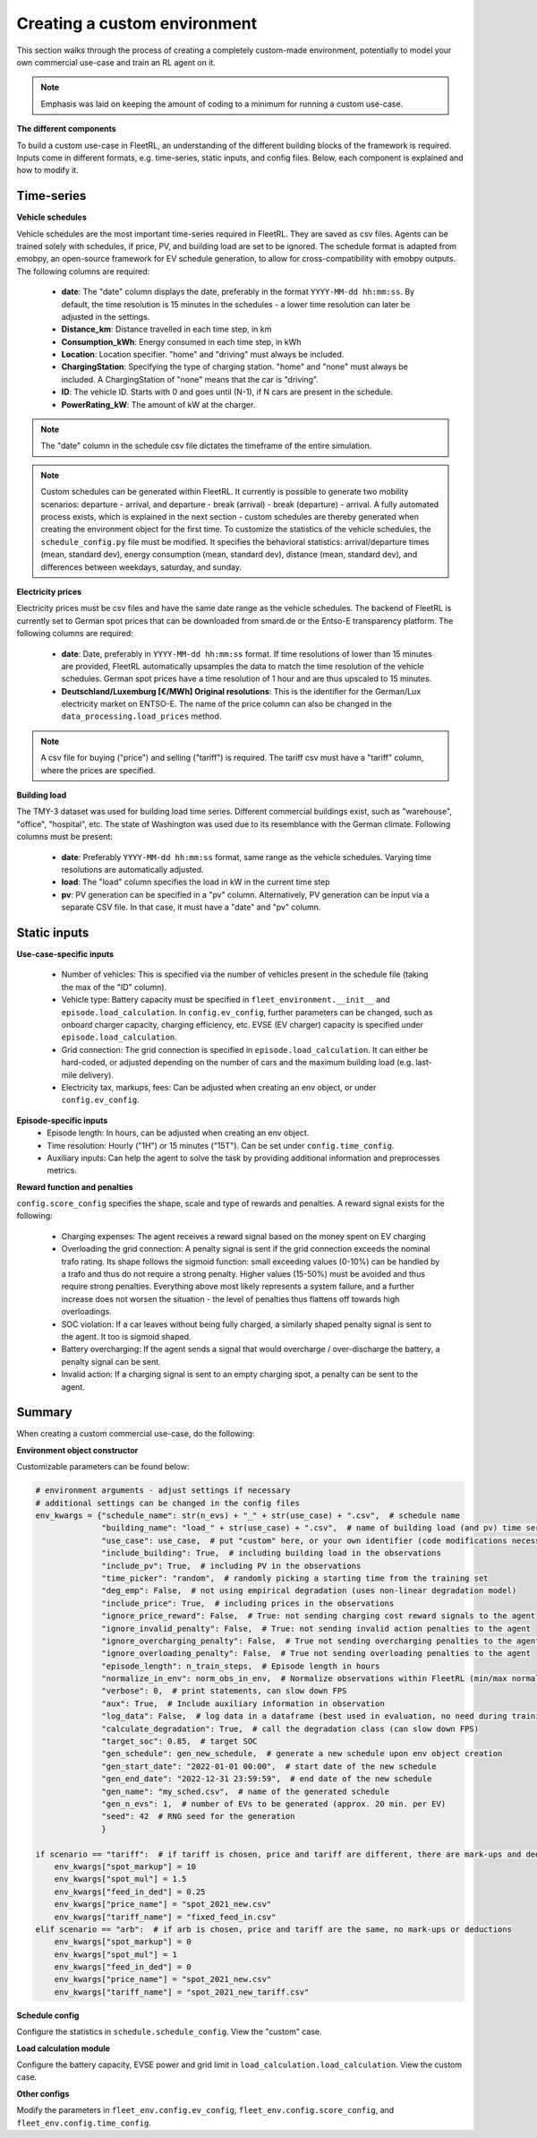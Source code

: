 .. _custom_env:

Creating a custom environment
=============================

This section walks through the process of creating a completely custom-made environment, potentially to model your
own commercial use-case and train an RL agent on it.

.. note::

    Emphasis was laid on keeping the amount of coding to a minimum for running a custom use-case.

**The different components**

To build a custom use-case in FleetRL, an understanding of the different building blocks of the framework is required.
Inputs come in different formats, e.g. time-series, static inputs, and config files. Below, each component is explained
and how to modify it.

Time-series
-----------

**Vehicle schedules**

Vehicle schedules are the most important time-series required in FleetRL. They are saved as csv files. Agents can be trained solely with schedules,
if price, PV, and building load are set to be ignored. The schedule format is adapted from emobpy, an open-source
framework for EV schedule generation, to allow for cross-compatibility with emobpy outputs. The following columns are
required:

 * **date**: The "date" column displays the date, preferably in the format ``YYYY-MM-dd hh:mm:ss``. By default, the time
   resolution is 15 minutes in the schedules - a lower time resolution can later be adjusted in the settings.
 * **Distance_km**: Distance travelled in each time step, in km
 * **Consumption_kWh**: Energy consumed in each time step, in kWh
 * **Location**: Location specifier. "home" and "driving" must always be included.
 * **ChargingStation**: Specifying the type of charging station. "home" and "none" must always be included. A
   ChargingStation of "none" means that the car is "driving".
 * **ID**: The vehicle ID. Starts with 0 and goes until (N-1), if N cars are present in the schedule.
 * **PowerRating_kW**: The amount of kW at the charger.

.. note::
    The "date" column in the schedule csv file dictates the timeframe of the entire simulation.

.. note::
    Custom schedules can be generated within FleetRL. It currently is possible to generate two mobility scenarios:
    departure - arrival, and departure - break (arrival) - break (departure) - arrival. A fully automated process exists,
    which is explained in the next section - custom schedules are thereby generated when creating the environment
    object for the first time. To customize the statistics of the vehicle schedules, the ``schedule_config.py`` file
    must be modified. It specifies the behavioral statistics: arrival/departure times (mean, standard dev), energy
    consumption (mean, standard dev), distance (mean, standard dev), and differences between weekdays, saturday, and
    sunday.

**Electricity prices**

Electricity prices must be csv files and have the same date range as the vehicle schedules. The backend of FleetRL is
currently set to German spot prices that can be downloaded from smard.de or the Entso-E transparency platform. The
following columns are required:

 * **date**: Date, preferably in ``YYYY-MM-dd hh:mm:ss`` format. If time resolutions of lower than 15 minutes are provided,
   FleetRL automatically upsamples the data to match the time resolution of the vehicle schedules. German spot prices
   have a time resolution of 1 hour and are thus upscaled to 15 minutes.
 * **Deutschland/Luxemburg [€/MWh] Original resolutions**: This is the identifier for the German/Lux electricity market
   on ENTSO-E. The name of the price column can also be changed in the ``data_processing.load_prices`` method.

.. note::
    A csv file for buying ("price") and selling ("tariff") is required. The tariff csv must have a "tariff" column,
    where the prices are specified.

**Building load**

The TMY-3 dataset was used for building load time series. Different commercial buildings exist,
such as "warehouse", "office", "hospital", etc. The state of Washington was used due to its resemblance with the
German climate. Following columns must be present:

 * **date**: Preferably ``YYYY-MM-dd hh:mm:ss`` format, same range as the vehicle schedules. Varying time resolutions are
   automatically adjusted.
 * **load**: The "load" column specifies the load in kW in the current time step
 * **pv**: PV generation can be specified in a "pv" column. Alternatively, PV generation can be input via a separate CSV
   file. In that case, it must have a "date" and "pv" column.

Static inputs
-------------

**Use-case-specific inputs**

 * Number of vehicles: This is specified via the number of vehicles present in the schedule file (taking the max of
   the "ID" column).
 * Vehicle type: Battery capacity must be specified in ``fleet_environment.__init__`` and ``episode.load_calculation``.
   In ``config.ev_config``, further parameters can be changed, such as onboard charger capacity, charging efficiency,
   etc. EVSE (EV charger) capacity is specified under ``episode.load_calculation``.
 * Grid connection: The grid connection is specified in ``episode.load_calculation``. It can either be hard-coded, or
   adjusted depending on the number of cars and the maximum building load (e.g. last-mile delivery).
 * Electricity tax, markups, fees: Can be adjusted when creating an env object, or under ``config.ev_config``.

**Episode-specific inputs**
 * Episode length: In hours, can be adjusted when creating an env object.
 * Time resolution: Hourly ("1H") or 15 minutes ("15T"). Can be set under ``config.time_config``.
 * Auxiliary inputs: Can help the agent to solve the task by providing additional information and preprocesses metrics.

**Reward function and penalties**

``config.score_config`` specifies the shape, scale and type of rewards and penalties. A reward signal exists for the
following:

 * Charging expenses: The agent receives a reward signal based on the money spent on EV charging
 * Overloading the grid connection: A penalty signal is sent if the grid connection exceeds the nominal trafo rating.
   Its shape follows the sigmoid function: small exceeding values (0-10%) can be handled by a trafo and thus do not
   require a strong penalty. Higher values (15-50%) must be avoided and thus require strong penalties. Everything above
   most likely represents a system failure, and a further increase does not worsen the situation - the level of penalties
   thus flattens off towards high overloadings.
 * SOC violation: If a car leaves without being fully charged, a similarly shaped penalty signal is sent to the agent.
   It too is sigmoid shaped.
 * Battery overcharging: If the agent sends a signal that would overcharge / over-discharge the battery, a penalty
   signal can be sent.
 * Invalid action: If a charging signal is sent to an empty charging spot, a penalty can be sent to the agent.

Summary
-------

When creating a custom commercial use-case, do the following:

**Environment object constructor**

Customizable parameters can be found below:

.. code-block:: python

    # environment arguments - adjust settings if necessary
    # additional settings can be changed in the config files
    env_kwargs = {"schedule_name": str(n_evs) + "_" + str(use_case) + ".csv",  # schedule name
                  "building_name": "load_" + str(use_case) + ".csv",  # name of building load (and pv) time series
                  "use_case": use_case,  # put "custom" here, or your own identifier (code modifications necessary)
                  "include_building": True,  # including building load in the observations
                  "include_pv": True,  # including PV in the observations
                  "time_picker": "random",  # randomly picking a starting time from the training set
                  "deg_emp": False,  # not using empirical degradation (uses non-linear degradation model)
                  "include_price": True,  # including prices in the observations
                  "ignore_price_reward": False,  # True: not sending charging cost reward signals to the agent
                  "ignore_invalid_penalty": False,  # True: not sending invalid action penalties to the agent
                  "ignore_overcharging_penalty": False,  # True not sending overcharging penalties to the agent
                  "ignore_overloading_penalty": False,  # True not sending overloading penalties to the agent
                  "episode_length": n_train_steps,  # Episode length in hours
                  "normalize_in_env": norm_obs_in_env,  # Normalize observations within FleetRL (min/max normalization)
                  "verbose": 0,  # print statements, can slow down FPS
                  "aux": True,  # Include auxiliary information in observation
                  "log_data": False,  # log data in a dataframe (best used in evaluation, no need during training)
                  "calculate_degradation": True,  # call the degradation class (can slow down FPS)
                  "target_soc": 0.85,  # target SOC
                  "gen_schedule": gen_new_schedule,  # generate a new schedule upon env object creation
                  "gen_start_date": "2022-01-01 00:00",  # start date of the new schedule
                  "gen_end_date": "2022-12-31 23:59:59",  # end date of the new schedule
                  "gen_name": "my_sched.csv",  # name of the generated schedule
                  "gen_n_evs": 1,  # number of EVs to be generated (approx. 20 min. per EV)
                  "seed": 42  # RNG seed for the generation
                  }

    if scenario == "tariff":  # if tariff is chosen, price and tariff are different, there are mark-ups and deductions
        env_kwargs["spot_markup"] = 10
        env_kwargs["spot_mul"] = 1.5
        env_kwargs["feed_in_ded"] = 0.25
        env_kwargs["price_name"] = "spot_2021_new.csv"
        env_kwargs["tariff_name"] = "fixed_feed_in.csv"
    elif scenario == "arb":  # if arb is chosen, price and tariff are the same, no mark-ups or deductions
        env_kwargs["spot_markup"] = 0
        env_kwargs["spot_mul"] = 1
        env_kwargs["feed_in_ded"] = 0
        env_kwargs["price_name"] = "spot_2021_new.csv"
        env_kwargs["tariff_name"] = "spot_2021_new_tariff.csv"

**Schedule config**

Configure the statistics in ``schedule.schedule_config``. View the "custom" case.

**Load calculation module**

Configure the battery capacity, EVSE power and grid limit in ``load_calculation.load_calculation``. View the custom case.

**Other configs**

Modify the parameters in ``fleet_env.config.ev_config``, ``fleet_env.config.score_config``, and
``fleet_env.config.time_config``.